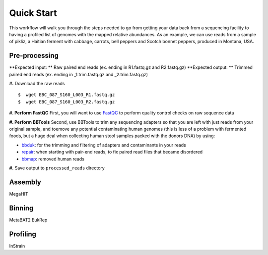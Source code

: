 Quick Start
===================
This workflow will walk you through the steps needed to go from getting your data back from a sequencing facility to having a profiled list of genomes with the mapped relative abundances.
As an example, we can use reads from a sample of pikliz, a Haitian ferment with cabbage, carrots, bell peppers and Scotch bonnet peppers, produced in Montana, USA.


Pre-processing
+++++++++++++++++++++++++++++++++++++++++++++++++++++++++++++++++++++
**Expected input: ** Raw paired end reads (ex. ending in R1.fastq.gz and R2.fastq.gz)
**Expected output: ** Trimmed paired end reads (ex. ending in _1.trim.fastq.gz and _2.trim.fastq.gz)

**#.** Download the raw reads
::
 $  wget EBC_087_S160_L003_R1.fastq.gz
 $  wget EBC_087_S160_L003_R2.fastq.gz

**#. Perform FastQC**
First, you will want to use `FastQC <https://www.bioinformatics.babraham.ac.uk/projects/fastqc/>`_ to perform quality control checks on raw sequence data


**#. Perform BBTools**
Second, use BBTools to trim any sequencing adapters so that you are left with just reads from your original sample, and toemove any potential contaminating human genomes (this is less of a problem with fermented foods, but a huge deal when collecting human stool samples packed with the donors DNA) by using:

* `bbduk <https://jgi.doe.gov/data-and-tools/software-tools/bbtools/bb-tools-user-guide/bbduk-guide/>`_: for the trimming and filtering of adapters and contaminants in your reads

* `repair <https://jgi.doe.gov/data-and-tools/software-tools/bbtools/bb-tools-user-guide/repair-guide/>`_: when starting with pair-end reads, to fix paired read files that became disordered

* `bbmap <https://jgi.doe.gov/data-and-tools/software-tools/bbtools/bb-tools-user-guide/bbmap-guide/>`_: removed human reads

**#.** Save output to ``processed_reads`` directory

Assembly
+++++++++++++++++++++++++++++++++++++++++++++++++++++++++++++++++++++
MegaHIT


Binning
+++++++++++++++++++++++++++++++++++++++++++++++++++++++++++++++++++++
MetaBAT2
EukRep

Profiling
+++++++++++++++++++++++++++++++++++++++++++++++++++++++++++++++++++++
InStrain


